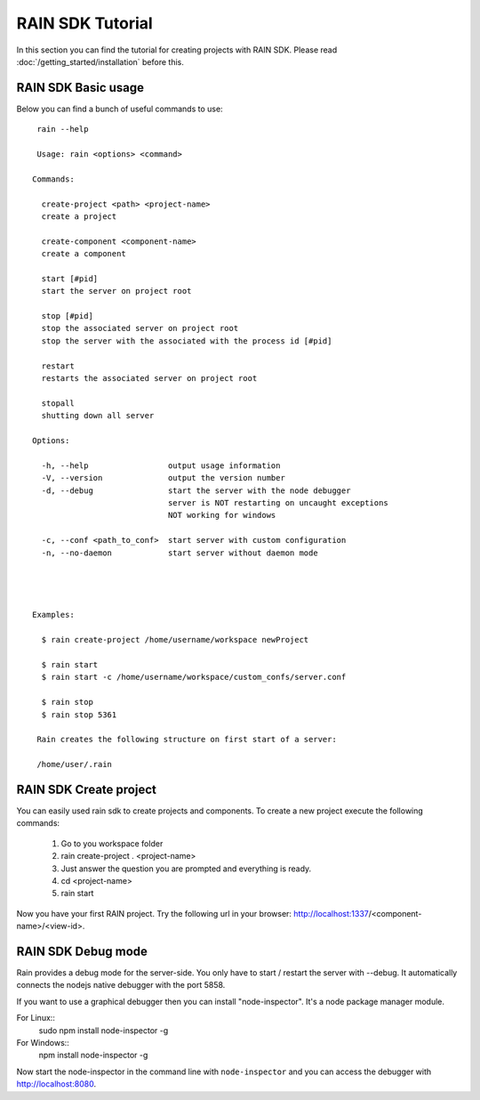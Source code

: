 =================
RAIN SDK Tutorial
=================

In this section you can find the tutorial for creating projects with RAIN SDK.
Please read :doc:`/getting_started/installation` before this.

--------------------
RAIN SDK Basic usage
--------------------

Below you can find a bunch of useful commands to use::

   rain --help

   Usage: rain <options> <command>

  Commands:

    create-project <path> <project-name>
    create a project

    create-component <component-name>
    create a component

    start [#pid]
    start the server on project root

    stop [#pid]
    stop the associated server on project root
    stop the server with the associated with the process id [#pid]

    restart
    restarts the associated server on project root

    stopall
    shutting down all server

  Options:

    -h, --help                 output usage information
    -V, --version              output the version number
    -d, --debug                start the server with the node debugger
    			       server is NOT restarting on uncaught exceptions
    			       NOT working for windows

    -c, --conf <path_to_conf>  start server with custom configuration
    -n, --no-daemon            start server without daemon mode




  Examples:

    $ rain create-project /home/username/workspace newProject

    $ rain start
    $ rain start -c /home/username/workspace/custom_confs/server.conf

    $ rain stop
    $ rain stop 5361

   Rain creates the following structure on first start of a server:

   /home/user/.rain 

-----------------------
RAIN SDK Create project
-----------------------

You can easily used rain sdk to create projects and components. To create a new project
execute the following commands:

   #. Go to you workspace folder
   #. rain create-project . <project-name>
   #. Just answer the question you are prompted and everything is ready.
   #. cd <project-name>
   #. rain start

Now you have your first RAIN project.
Try the following url in your browser: http://localhost:1337/<component-name>/<view-id>.

-------------------
RAIN SDK Debug mode
-------------------

Rain provides a debug mode for the server-side. You only have to start / restart the server
with --debug. It automatically connects the nodejs native debugger with the port 5858.

If you want to use a graphical debugger then you can install "node-inspector".
It's a node package manager module.

For Linux::
  sudo npm install node-inspector -g

For Windows::
  npm install node-inspector -g

Now start the node-inspector in the command line with ``node-inspector`` and you can access
the debugger with http://localhost:8080.
